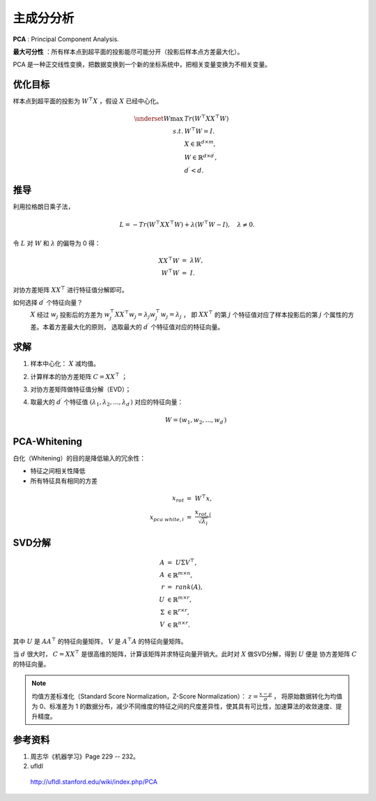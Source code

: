 主成分分析
=================

**PCA** : Principal Component Analysis.

**最大可分性** ：所有样本点到超平面的投影能尽可能分开（投影后样本点方差最大化）。

PCA 是一种正交线性变换，把数据变换到一个新的坐标系统中，把相关变量变换为不相关变量。


.. image:: ./03_pca.png
  :align: center
  :width: 500 px


优化目标
--------------

样本点到超平面的投影为 :math:`W^{\top}X` ，假设 :math:`X` 已经中心化。

.. math::

  \underset{W}{\mathrm{max}} & \ Tr(W^{\top}XX^{\top}W) \\
  s.t. & \ W^{\top}W=I. \\
  & \ X \in \mathbb{R}^{d \times m}, \\
  & \ W \in \mathbb{R}^{d \times d^\prime}, \\
  & \ d^\prime < d.

推导
---------

利用拉格朗日乘子法，

.. math::

  L = - Tr(W^{\top}XX^{\top}W) + \lambda (W^{\top}W - I),\quad \lambda \neq 0.

令 :math:`L` 对 :math:`W` 和 :math:`\lambda` 的偏导为 0 得：

.. math::

    XX^{\top}W &=\ \lambda W, \\
    W^{\top}W &=\ I.

对协方差矩阵 :math:`XX^{\top}` 进行特征值分解即可。

如何选择 :math:`d^\prime` 个特征向量？
  :math:`X` 经过 :math:`w_j` 投影后的方差为 :math:`w_j^{\top} X X^{\top} w_j = \lambda_j w_j^{\top} w_j = \lambda_j` ，
  即 :math:`XX^{\top}` 的第 :math:`j` 个特征值对应了样本投影后的第 :math:`j` 个属性的方差。本着方差最大化的原则，
  选取最大的 :math:`d^\prime` 个特征值对应的特征向量。


求解
---------

1. 样本中心化： :math:`X` 减均值。

2. 计算样本的协方差矩阵 :math:`C = XX^{\top}` ；

3. 对协方差矩阵做特征值分解（EVD）；

4. 取最大的 :math:`d^\prime` 个特征值 :math:`(\lambda_1, \lambda_2,...,\lambda_{d^\prime})` 对应的特征向量：

    .. math::

      W = (w_1, w_2,...,w_{d^\prime})

PCA-Whitening
-------------------

白化（Whitening）的目的是降低输入的冗余性：

- 特征之间相关性降低

- 所有特征具有相同的方差

.. math::

  x_{rot} &=\  W^{\top} x, \\
  x_{pca\ white, i} &=\  \frac{x_{rot, i}}{\sqrt{\lambda_i}}

SVD分解
----------

.. math::

  A &=\ U \Sigma V^{\top},\\
  A & \in \mathbb{R}^{m \times n}, \\
  r &=\ rank(A),\\
  U & \in \mathbb{R}^{m \times r}, \\
  \Sigma & \in \mathbb{R}^{r \times r}, \\
  V & \in \mathbb{R}^{n \times r}.

其中 :math:`U` 是 :math:`AA^{\top}` 的特征向量矩阵， :math:`V` 是 :math:`A^{\top}A` 的特征向量矩阵。

当 :math:`d` 很大时， :math:`C=XX^{\top}` 是很高维的矩阵，计算该矩阵并求特征向量开销大。此时对 :math:`X` 做SVD分解，得到 :math:`U` 便是
协方差矩阵 :math:`C` 的特征向量。

.. note::

  均值方差标准化（Standard Score Normalization，Z-Score Normalization）： :math:`z = \frac{x - \mu}{\sigma}` ，
  将原始数据转化为均值为 0、标准差为 1 的数据分布，减少不同维度的特征之间的尺度差异性，使其具有可比性，加速算法的收敛速度、提升精度。

参考资料
-----------

1. 周志华《机器学习》Page 229 -- 232。

2. ufldl

  http://ufldl.stanford.edu/wiki/index.php/PCA


